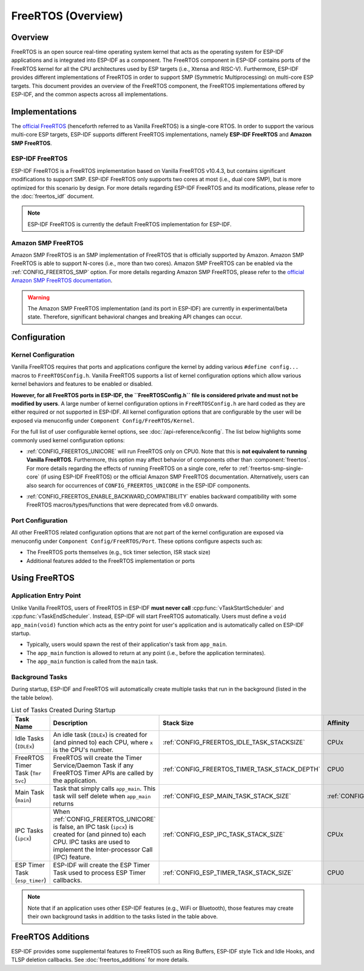 FreeRTOS (Overview)
===================

Overview
--------

FreeRTOS is an open source real-time operating system kernel that acts as the operating system for ESP-IDF applications and is integrated into ESP-IDF as a component. The FreeRTOS component in ESP-IDF contains ports of the FreeRTOS kernel for all the CPU architectures used by ESP targets (i.e., Xtensa and RISC-V). Furthermore, ESP-IDF provides different implementations of FreeRTOS in order to support SMP (Symmetric Multiprocessing) on multi-core ESP targets. This document provides an overview of the FreeRTOS component, the FreeRTOS implementations offered by ESP-IDF, and the common aspects across all implementations.

Implementations
---------------

The `official FreeRTOS <https://www.freertos.org/index.html>`_ (henceforth referred to as Vanilla FreeRTOS) is a single-core RTOS. In order to support the various multi-core ESP targets, ESP-IDF supports different FreeRTOS implementations, namely **ESP-IDF FreeRTOS** and **Amazon SMP FreeRTOS**.

ESP-IDF FreeRTOS
^^^^^^^^^^^^^^^^

ESP-IDF FreeRTOS is a FreeRTOS implementation based on Vanilla FreeRTOS v10.4.3, but contains significant modifications to support SMP. ESP-IDF FreeRTOS only supports two cores at most (i.e., dual core SMP), but is more optimized for this scenario by design. For more details regarding ESP-IDF FreeRTOS and its modifications, please refer to the :doc:`freertos_idf` document.

.. note::
    ESP-IDF FreeRTOS is currently the default FreeRTOS implementation for ESP-IDF.

Amazon SMP FreeRTOS
^^^^^^^^^^^^^^^^^^^

Amazon SMP FreeRTOS is an SMP implementation of FreeRTOS that is officially supported by Amazon. Amazon SMP FreeRTOS is able to support N-cores (i.e., more than two cores). Amazon SMP FreeRTOS can be enabled via the :ref:`CONFIG_FREERTOS_SMP` option. For more details regarding Amazon SMP FreeRTOS, please refer to the `official Amazon SMP FreeRTOS documentation <https://freertos.org/symmetric-multiprocessing-introduction.html>`_.

.. warning::
    The Amazon SMP FreeRTOS implementation (and its port in ESP-IDF) are currently in experimental/beta state. Therefore, significant behavioral changes and breaking API changes can occur.

Configuration
-------------

Kernel Configuration
^^^^^^^^^^^^^^^^^^^^

Vanilla FreeRTOS requires that ports and applications configure the kernel by adding various ``#define config...`` macros to ``FreeRTOSConfig.h``. Vanilla FreeRTOS supports a list of kernel configuration options which allow various kernel behaviors and features to be enabled or disabled.

**However, for all FreeRTOS ports in ESP-IDF, the ``FreeRTOSConfig.h`` file is considered private and must not be modified by users**. A large number of kernel configuration options in ``FreeRTOSConfig.h`` are hard coded as they are either required or not supported in ESP-IDF. All kernel configuration options that are configurable by the user will be exposed via menuconfig under ``Component Config/FreeRTOS/Kernel``.

For the full list of user configurable kernel options, see :doc:`/api-reference/kconfig`. The list below highlights some commonly used kernel configuration options:

- :ref:`CONFIG_FREERTOS_UNICORE` will run FreeRTOS only on CPU0. Note that this is **not equivalent to running Vanilla FreeRTOS**. Furthermore, this option may affect behavior of components other than :component:`freertos`. For more details regarding the effects of running FreeRTOS on a single core, refer to :ref:`freertos-smp-single-core` (if using ESP-IDF FreeRTOS) or the official Amazon SMP FreeRTOS documentation. Alternatively, users can also search for occurrences of ``CONFIG_FREERTOS_UNICORE`` in the ESP-IDF components.

.. only:: CONFIG_FREERTOS_UNICORE

    .. note::
        As {IDF_TARGET_NAME} is a single core SoC, the :ref:`CONFIG_FREERTOS_UNICORE` configuration is always set.

- :ref:`CONFIG_FREERTOS_ENABLE_BACKWARD_COMPATIBILITY` enables backward compatibility with some FreeRTOS macros/types/functions that were deprecated from v8.0 onwards.

Port Configuration
^^^^^^^^^^^^^^^^^^

All other FreeRTOS related configuration options that are not part of the kernel configuration are exposed via menuconfig under ``Component Config/FreeRTOS/Port``. These options configure aspects such as:

- The FreeRTOS ports themselves (e.g., tick timer selection, ISR stack size)
- Additional features added to the FreeRTOS implementation or ports

Using FreeRTOS
--------------

Application Entry Point
^^^^^^^^^^^^^^^^^^^^^^^

Unlike Vanilla FreeRTOS, users of FreeRTOS in ESP-IDF **must never call** :cpp:func:`vTaskStartScheduler` and :cpp:func:`vTaskEndScheduler`. Instead, ESP-IDF will start FreeRTOS automatically. Users must define a ``void app_main(void)`` function which acts as the entry point for user's application and is automatically called on ESP-IDF startup.

- Typically, users would spawn the rest of their application's task from ``app_main``.
- The ``app_main`` function is allowed to return at any point (i.e., before the application terminates).
- The ``app_main`` function is called from the ``main`` task.

Background Tasks
^^^^^^^^^^^^^^^^

During startup, ESP-IDF and FreeRTOS will automatically create multiple tasks that run in the background (listed in the the table below).

.. list-table:: List of Tasks Created During Startup
    :widths: 10 75 5 5 5
    :header-rows: 1

    * - Task Name
      - Description
      - Stack Size
      - Affinity
      - Priority
    * - Idle Tasks (``IDLEx``)
      - An idle task (``IDLEx``) is created for (and pinned to) each CPU, where ``x`` is the CPU's number.
      - :ref:`CONFIG_FREERTOS_IDLE_TASK_STACKSIZE`
      - CPUx
      - ``0``
    * - FreeRTOS Timer Task (``Tmr Svc``)
      - FreeRTOS will create the Timer Service/Daemon Task if any FreeRTOS Timer APIs are called by the application.
      - :ref:`CONFIG_FREERTOS_TIMER_TASK_STACK_DEPTH`
      - CPU0
      - :ref:`CONFIG_FREERTOS_TIMER_TASK_PRIORITY`
    * - Main Task (``main``)
      - Task that simply calls ``app_main``. This task will self delete when ``app_main`` returns
      - :ref:`CONFIG_ESP_MAIN_TASK_STACK_SIZE`
      - :ref:`CONFIG_ESP_MAIN_TASK_AFFINITY`
      - ``1``
    * - IPC Tasks (``ipcx``)
      - When :ref:`CONFIG_FREERTOS_UNICORE` is false, an IPC task (``ipcx``) is created for (and pinned to) each CPU. IPC tasks are used to implement the Inter-processor Call (IPC) feature.
      - :ref:`CONFIG_ESP_IPC_TASK_STACK_SIZE`
      - CPUx
      - ``24``
    * - ESP Timer Task (``esp_timer``)
      - ESP-IDF will create the ESP Timer Task used to process ESP Timer callbacks.
      - :ref:`CONFIG_ESP_TIMER_TASK_STACK_SIZE`
      - CPU0
      - ``22``

.. note::
    Note that if an application uses other ESP-IDF features (e.g., WiFi or Bluetooth), those features may create their own background tasks in addition to the tasks listed in the table above.

FreeRTOS Additions
------------------

ESP-IDF provides some supplemental features to FreeRTOS such as Ring Buffers, ESP-IDF style Tick and Idle Hooks, and TLSP deletion callbacks. See :doc:`freertos_additions` for more details.

